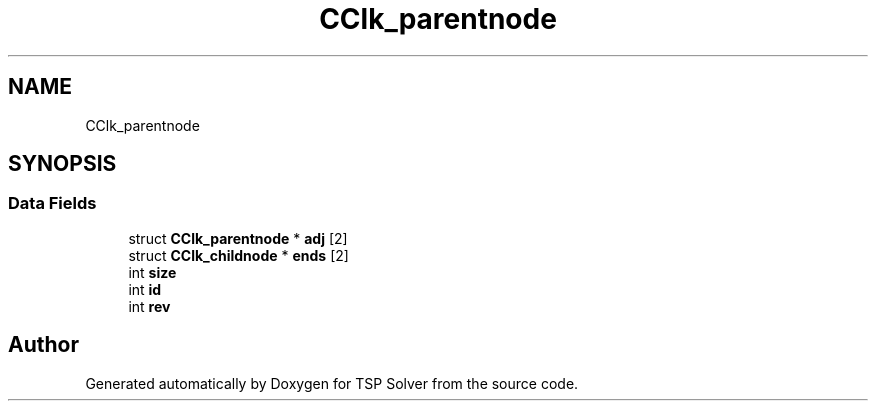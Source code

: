 .TH "CClk_parentnode" 3 "Fri May 8 2020" "TSP Solver" \" -*- nroff -*-
.ad l
.nh
.SH NAME
CClk_parentnode
.SH SYNOPSIS
.br
.PP
.SS "Data Fields"

.in +1c
.ti -1c
.RI "struct \fBCClk_parentnode\fP * \fBadj\fP [2]"
.br
.ti -1c
.RI "struct \fBCClk_childnode\fP * \fBends\fP [2]"
.br
.ti -1c
.RI "int \fBsize\fP"
.br
.ti -1c
.RI "int \fBid\fP"
.br
.ti -1c
.RI "int \fBrev\fP"
.br
.in -1c

.SH "Author"
.PP 
Generated automatically by Doxygen for TSP Solver from the source code\&.
